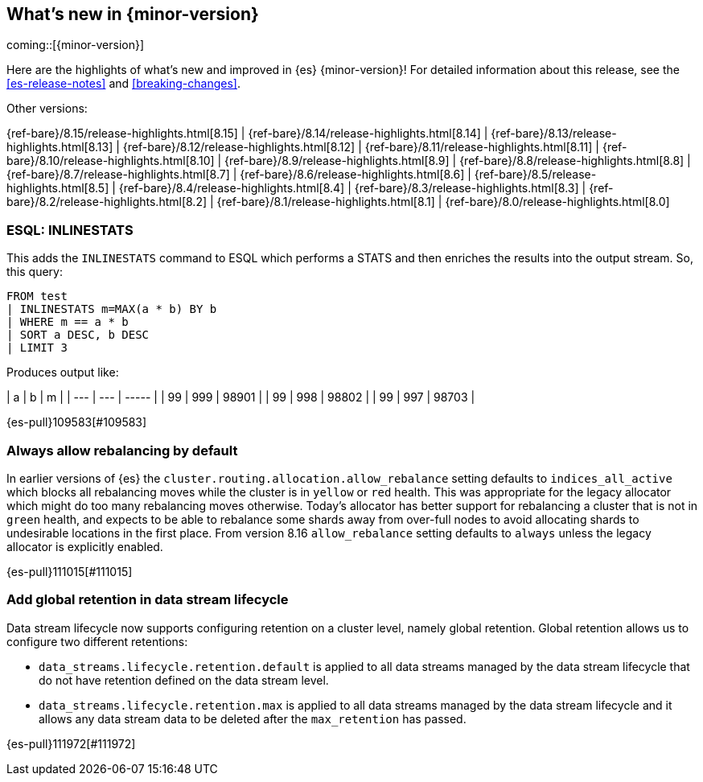 [[release-highlights]]
== What's new in {minor-version}

coming::[{minor-version}]

Here are the highlights of what's new and improved in {es} {minor-version}!
ifeval::["{release-state}"!="unreleased"]
For detailed information about this release, see the <<es-release-notes>> and
<<breaking-changes>>.

// Add previous release to the list
Other versions:

{ref-bare}/8.15/release-highlights.html[8.15]
| {ref-bare}/8.14/release-highlights.html[8.14]
| {ref-bare}/8.13/release-highlights.html[8.13]
| {ref-bare}/8.12/release-highlights.html[8.12]
| {ref-bare}/8.11/release-highlights.html[8.11]
| {ref-bare}/8.10/release-highlights.html[8.10]
| {ref-bare}/8.9/release-highlights.html[8.9]
| {ref-bare}/8.8/release-highlights.html[8.8]
| {ref-bare}/8.7/release-highlights.html[8.7]
| {ref-bare}/8.6/release-highlights.html[8.6]
| {ref-bare}/8.5/release-highlights.html[8.5]
| {ref-bare}/8.4/release-highlights.html[8.4]
| {ref-bare}/8.3/release-highlights.html[8.3]
| {ref-bare}/8.2/release-highlights.html[8.2]
| {ref-bare}/8.1/release-highlights.html[8.1]
| {ref-bare}/8.0/release-highlights.html[8.0]

endif::[]

// tag::notable-highlights[]

[discrete]
[[esql_inlinestats]]
=== ESQL: INLINESTATS
This adds the `INLINESTATS` command to ESQL which performs a STATS and
then enriches the results into the output stream. So, this query:

[source,esql]
----
FROM test
| INLINESTATS m=MAX(a * b) BY b
| WHERE m == a * b
| SORT a DESC, b DESC
| LIMIT 3
----

Produces output like:

|  a  |  b  |   m   |
| --- | --- | ----- |
|  99 | 999 | 98901 |
|  99 | 998 | 98802 |
|  99 | 997 | 98703 |

{es-pull}109583[#109583]

[discrete]
[[always_allow_rebalancing_by_default]]
=== Always allow rebalancing by default
In earlier versions of {es} the `cluster.routing.allocation.allow_rebalance` setting defaults to
`indices_all_active` which blocks all rebalancing moves while the cluster is in `yellow` or `red` health. This was
appropriate for the legacy allocator which might do too many rebalancing moves otherwise. Today's allocator has
better support for rebalancing a cluster that is not in `green` health, and expects to be able to rebalance some
shards away from over-full nodes to avoid allocating shards to undesirable locations in the first place. From
version 8.16 `allow_rebalance` setting defaults to `always` unless the legacy allocator is explicitly enabled.

{es-pull}111015[#111015]

[discrete]
[[add_global_retention_in_data_stream_lifecycle]]
=== Add global retention in data stream lifecycle
Data stream lifecycle now supports configuring retention on a cluster level, namely global retention. Global retention 
allows us to configure two different retentions:

- `data_streams.lifecycle.retention.default` is applied to all data streams managed by the data stream lifecycle that do not have retention
defined on the data stream level.
- `data_streams.lifecycle.retention.max` is applied to all data streams managed by the data stream lifecycle and it allows any data stream 
data to be deleted after the `max_retention` has passed.

{es-pull}111972[#111972]

// end::notable-highlights[]


